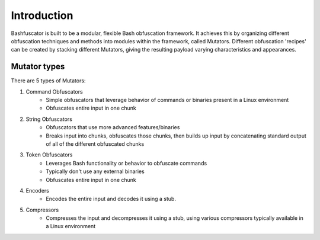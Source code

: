 Introduction
============

Bashfuscator is built to be a modular, flexible Bash obfuscation framework. It achieves this by organizing
different obfuscation techniques and methods into modules within the framework, called Mutators.
Different obfuscation 'recipes' can be created by stacking different Mutators, giving the resulting payload
varying characteristics and appearances.

Mutator types
-------------

There are 5 types of Mutators:

#. Command Obfuscators
    * Simple obfuscators that leverage behavior of commands or binaries present in a Linux environment
    * Obfuscates entire input in one chunk

#. String Obfuscators
    * Obfuscators that use more advanced features/binaries
    * Breaks input into chunks, obfuscates those chunks, then builds up input by concatenating standard output of all of the different obfuscated chunks

#. Token Obfuscators
    * Leverages Bash functionality or behavior to obfuscate commands
    * Typically don't use any external binaries
    * Obfuscates entire input in one chunk

#. Encoders
    * Encodes the entire input and decodes it using a stub.

#. Compressors
    * Compresses the input and decompresses it using a stub, using various compressors typically available in a Linux environment
